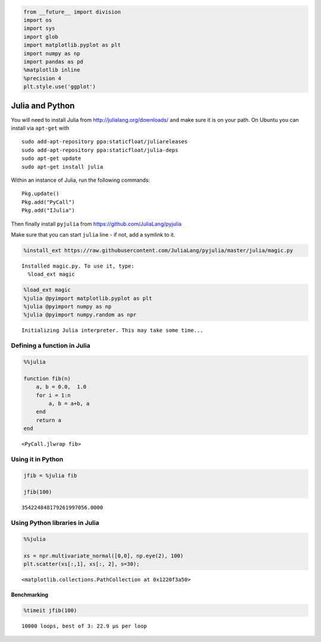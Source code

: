 
.. code:: python

    from __future__ import division
    import os
    import sys
    import glob
    import matplotlib.pyplot as plt
    import numpy as np
    import pandas as pd
    %matplotlib inline
    %precision 4
    plt.style.use('ggplot')

Julia and Python
================

You will need to install Julia from http://julialang.org/downloads/ and
make sure it is on your path. On Ubuntu you can install via ``apt-get``
with

::

    sudo add-apt-repository ppa:staticfloat/juliareleases
    sudo add-apt-repository ppa:staticfloat/julia-deps
    sudo apt-get update
    sudo apt-get install julia

Within an instance of Julia, run the following commands:

::

    Pkg.update()
    Pkg.add("PyCall")
    Pkg.add("IJulia")

Then finally install ``pyjulia`` from
https://github.com/JuliaLang/pyjulia

Make sure that you can start ``julia`` line - if not, add a symlink to
it.

.. code:: python

    %install_ext https://raw.githubusercontent.com/JuliaLang/pyjulia/master/julia/magic.py


.. parsed-literal::

    Installed magic.py. To use it, type:
      %load_ext magic


.. code:: python

    %load_ext magic
    %julia @pyimport matplotlib.pyplot as plt
    %julia @pyimport numpy as np
    %julia @pyimport numpy.random as npr


.. parsed-literal::

    Initializing Julia interpreter. This may take some time...


Defining a function in Julia
----------------------------

.. code:: python

    %%julia
    
    function fib(n)
        a, b = 0.0,  1.0
        for i = 1:n
            a, b = a+b, a
        end
        return a
    end




.. parsed-literal::

    <PyCall.jlwrap fib>



Using it in Python
------------------

.. code:: python

    jfib = %julia fib
    
    jfib(100)




.. parsed-literal::

    354224848179261997056.0000



Using Python libraries in Julia
-------------------------------

.. code:: python

    %%julia
    
    xs = npr.multivariate_normal([0,0], np.eye(2), 100)
    plt.scatter(xs[:,1], xs[:, 2], s=30);




.. parsed-literal::

    <matplotlib.collections.PathCollection at 0x1220f3a50>




.. image:: FromJuliaToPython_files/FromJuliaToPython_10_1.png


Benchmarking
~~~~~~~~~~~~

.. code:: python

    %timeit jfib(100)


.. parsed-literal::

    10000 loops, best of 3: 22.9 µs per loop


